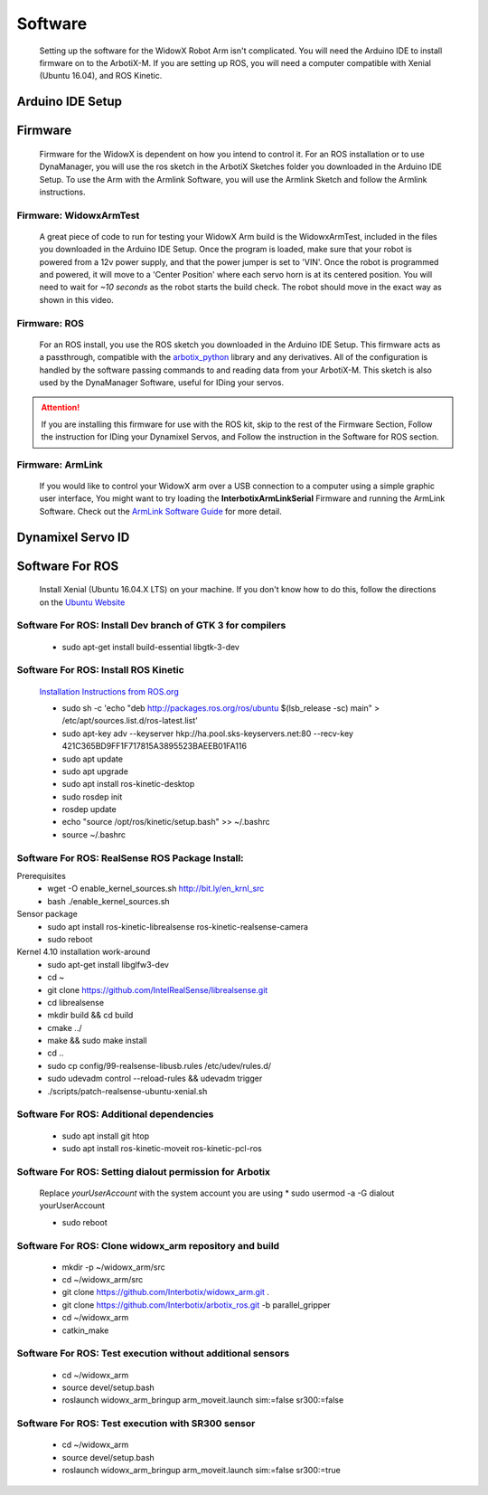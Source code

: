 Software
========

  Setting up the software for the WidowX Robot Arm isn't complicated. You will need the Arduino IDE to install firmware on to the ArbotiX-M. If you are setting up ROS, you will need a computer compatible with Xenial (Ubuntu 16.04), and ROS Kinetic.

  .. raw:: html
     :file: inclusion.html


Arduino IDE Setup
-----------------

.. raw:: html
   :url: http://www.trossenrobotics.com/Shared/readthedocs/arduinoIDEarbotix.html

Firmware
--------

  Firmware for the WidowX is dependent on how you intend to control it. For an ROS installation or to use DynaManager, you will use the ros sketch in the ArbotiX Sketches folder you downloaded in the Arduino IDE Setup. To use the Arm with the Armlink Software, you will use the Armlink Sketch and follow the Armlink instructions.


Firmware: WidowxArmTest
^^^^^^^^^^^^^^^^^^^^^^^

  A great piece of code to run for testing your WidowX Arm build is the WidowxArmTest, included in the files you downloaded in the Arduino IDE Setup. Once the program is loaded, make sure that your robot is powered from a 12v power supply, and that the power jumper is set to 'VIN'. Once the robot is programmed and powered, it will move to a 'Center Position' where each servo horn is at its centered position. You will need to wait for *~10 seconds* as the robot starts the build check. The robot should move in the exact way as shown in this video.

.. raw:: html
   :url: http://www.trossenrobotics.com/Shared/readthedocs/widowx/widowxbuildcheck.html



Firmware: ROS
^^^^^^^^^^^^^

  For an ROS install, you use the ROS sketch you downloaded in the Arduino IDE Setup. This firmware acts as a passthrough, compatible with the `arbotix_python <http://wiki.ros.org/arbotix_python>`_ library and any derivatives. All of the configuration is handled by the software passing commands to and reading data from your ArbotiX-M. This sketch is also used by the DynaManager Software, useful for IDing your servos.



.. attention::
  If you are installing this firmware for use with the ROS kit, skip to the rest of the Firmware Section, Follow the instruction for IDing your Dynamixel Servos, and Follow the instruction in the Software for ROS section.
  
Firmware: ArmLink
^^^^^^^^^^^^^^^^^

  If you would like to control your WidowX arm over a USB connection to a computer using a simple graphic user interface, You might want to try loading the **InterbotixArmLinkSerial** Firmware and running the ArmLink Software. Check out the `ArmLink Software Guide <http://learn.trossenrobotics.com/36-demo-code/137-interbotix-arm-link-software.html>`_ for more detail.


Dynamixel Servo ID
------------------

.. raw:: html
  :url: http://www.trossenrobotics.com/Shared/readthedocs/dynamixelServoID.html


Software For ROS
----------------

  Install Xenial (Ubuntu 16.04.X LTS) on your machine. If you don't know how to do this, follow the directions on the `Ubuntu Website <https://www.ubuntu.com/download/desktop>`_

Software For ROS: Install Dev branch of GTK 3 for compilers
^^^^^^^^^^^^^^^^^^^^^^^^^^^^^^^^^^^^^^^^^^^^^^^^^^^^^^^^^^^

  * sudo apt-get install build-essential libgtk-3-dev

Software For ROS: Install ROS Kinetic
^^^^^^^^^^^^^^^^^^^^^^^^^^^^^^^^^^^^^

  `Installation Instructions from ROS.org <http://wiki.ros.org/kinetic/Installation/Ubuntu>`_

  * sudo sh -c 'echo "deb http://packages.ros.org/ros/ubuntu $(lsb_release -sc) main" > /etc/apt/sources.list.d/ros-latest.list'

  * sudo apt-key adv --keyserver hkp://ha.pool.sks-keyservers.net:80 --recv-key 421C365BD9FF1F717815A3895523BAEEB01FA116

  * sudo apt update

  * sudo apt upgrade

  * sudo apt install ros-kinetic-desktop

  * sudo rosdep init

  * rosdep update

  * echo "source /opt/ros/kinetic/setup.bash" >> ~/.bashrc

  * source ~/.bashrc

Software For ROS: RealSense ROS Package Install:
^^^^^^^^^^^^^^^^^^^^^^^^^^^^^^^^^^^^^^^^^^^^^^^^

Prerequisites
  * wget -O enable_kernel_sources.sh http://bit.ly/en_krnl_src
  * bash ./enable_kernel_sources.sh

Sensor package
  * sudo apt install ros-kinetic-librealsense ros-kinetic-realsense-camera

  * sudo reboot

Kernel 4.10 installation work-around
  * sudo apt-get install libglfw3-dev

  * cd ~

  * git clone https://github.com/IntelRealSense/librealsense.git

  * cd librealsense

  * mkdir build && cd build

  * cmake ../

  * make && sudo make install

  * cd ..

  * sudo cp config/99-realsense-libusb.rules /etc/udev/rules.d/

  * sudo udevadm control --reload-rules && udevadm trigger

  * ./scripts/patch-realsense-ubuntu-xenial.sh

Software For ROS: Additional dependencies
^^^^^^^^^^^^^^^^^^^^^^^^^^^^^^^^^^^^^^^^^

  * sudo apt install git htop

  * sudo apt install ros-kinetic-moveit ros-kinetic-pcl-ros

Software For ROS: Setting dialout permission for Arbotix
^^^^^^^^^^^^^^^^^^^^^^^^^^^^^^^^^^^^^^^^^^^^^^^^^^^^^^^^

  Replace *yourUserAccount* with the system account you are using
  * sudo usermod -a -G dialout yourUserAccount

  * sudo reboot

Software For ROS: Clone widowx_arm repository and build
^^^^^^^^^^^^^^^^^^^^^^^^^^^^^^^^^^^^^^^^^^^^^^^^^^^^^^^

  * mkdir -p ~/widowx_arm/src

  * cd ~/widowx_arm/src

  * git clone https://github.com/Interbotix/widowx_arm.git .

  * git clone https://github.com/Interbotix/arbotix_ros.git -b parallel_gripper

  * cd ~/widowx_arm

  * catkin_make

Software For ROS: Test execution without additional sensors
^^^^^^^^^^^^^^^^^^^^^^^^^^^^^^^^^^^^^^^^^^^^^^^^^^^^^^^^^^^

  * cd ~/widowx_arm

  * source devel/setup.bash

  * roslaunch widowx_arm_bringup arm_moveit.launch sim:=false sr300:=false

Software For ROS: Test execution with SR300 sensor
^^^^^^^^^^^^^^^^^^^^^^^^^^^^^^^^^^^^^^^^^^^^^^^^^^

  * cd ~/widowx_arm

  * source devel/setup.bash

  * roslaunch widowx_arm_bringup arm_moveit.launch sim:=false sr300:=true
